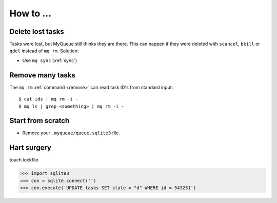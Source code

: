 How to ...
==========

Delete lost tasks
-----------------

Tasks were lost, but MyQueue still thinks they are there.  This can
happen if they were deleted with ``scancel``, ``bkill`` or ``qdel`` instead
of ``mq rm``.  Solution:

* Use ``mq sync`` (:ref:`sync`)


Remove many tasks
-----------------

The ``mq rm`` :ref:`command <remove>` can read task ID's from standard input::

    $ cat ids | mq rm -i -
    $ mq ls | grep <something> | mq rm -i -


Start from scratch
------------------

* Remove your ``.myqueue/queue.sqlite3`` file.


Hart surgery
------------

touch lockfile

>>> import sqlite3
>>> con = sqlite.connect('')
>>> con.execute('UPDATE tasks SET state = "d" WHERE id = 543251')
